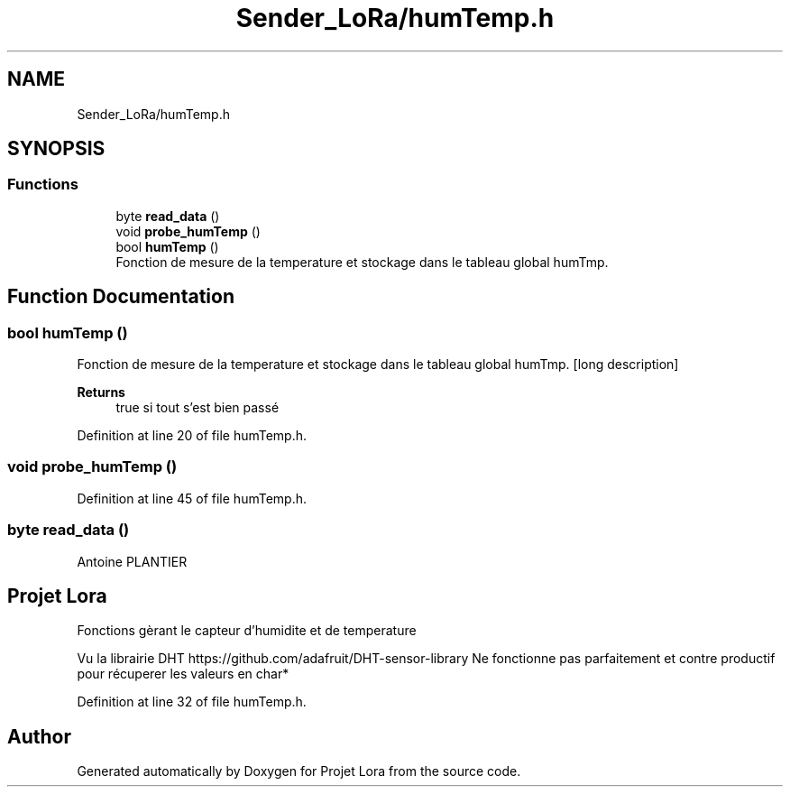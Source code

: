 .TH "Sender_LoRa/humTemp.h" 3 "Fri Nov 6 2020" "Projet Lora" \" -*- nroff -*-
.ad l
.nh
.SH NAME
Sender_LoRa/humTemp.h
.SH SYNOPSIS
.br
.PP
.SS "Functions"

.in +1c
.ti -1c
.RI "byte \fBread_data\fP ()"
.br
.ti -1c
.RI "void \fBprobe_humTemp\fP ()"
.br
.ti -1c
.RI "bool \fBhumTemp\fP ()"
.br
.RI "Fonction de mesure de la temperature et stockage dans le tableau global humTmp\&. "
.in -1c
.SH "Function Documentation"
.PP 
.SS "bool humTemp ()"

.PP
Fonction de mesure de la temperature et stockage dans le tableau global humTmp\&. [long description] 
.PP
\fBReturns\fP
.RS 4
true si tout s'est bien passé 
.RE
.PP

.PP
Definition at line 20 of file humTemp\&.h\&.
.SS "void probe_humTemp ()"

.PP
Definition at line 45 of file humTemp\&.h\&.
.SS "byte read_data ()"
Antoine PLANTIER 
.SH "Projet Lora"
.PP
Fonctions gèrant le capteur d'humidite et de temperature
.PP
Vu la librairie DHT https://github.com/adafruit/DHT-sensor-library Ne fonctionne pas parfaitement et contre productif pour récuperer les valeurs en char* 
.PP
Definition at line 32 of file humTemp\&.h\&.
.SH "Author"
.PP 
Generated automatically by Doxygen for Projet Lora from the source code\&.
